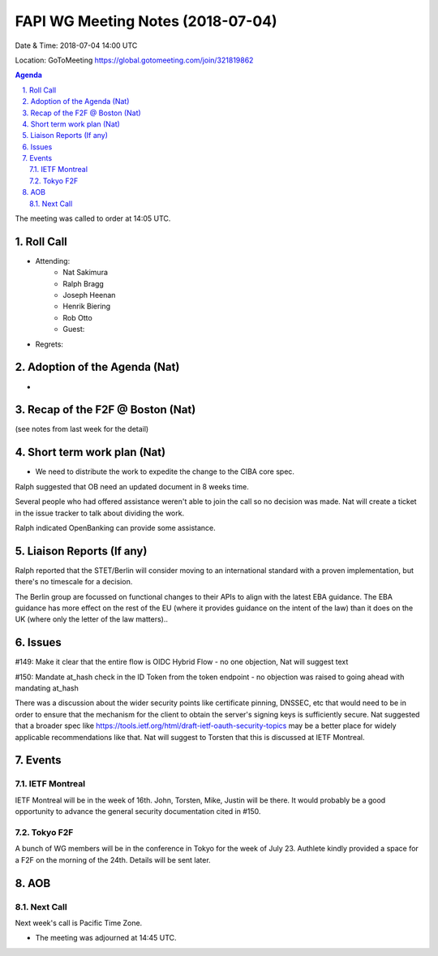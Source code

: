 ============================================
FAPI WG Meeting Notes (2018-07-04)
============================================
Date & Time: 2018-07-04 14:00 UTC

Location: GoToMeeting https://global.gotomeeting.com/join/321819862

.. sectnum:: 
   :suffix: .


.. contents:: Agenda

The meeting was called to order at 14:05 UTC. 

Roll Call
===========
* Attending: 
   * Nat Sakimura
   * Ralph Bragg
   * Joseph Heenan
   * Henrik Biering
   * Rob Otto
   * Guest: 
* Regrets: 

Adoption of the Agenda (Nat)
==================================
* 

Recap of the F2F @ Boston (Nat) 
=========================================
(see notes from last week for the detail)

Short term work plan (Nat)
==============================
* We need to distribute the work to expedite the change to the CIBA core spec. 

Ralph suggested that OB need an updated document in 8 weeks time.

Several people who had offered assistance weren't able to join the call so no decision was made. Nat will create a ticket in the issue tracker to talk about dividing the work.

Ralph indicated OpenBanking can provide some assistance.


Liaison Reports (If any)
===========================

Ralph reported that the STET/Berlin will consider moving to an international standard with a proven implementation, but there's no timescale for a decision.

The Berlin group are focussed on functional changes to their APIs to align with the latest EBA guidance. The EBA guidance has more effect on the rest of the EU (where it provides guidance on the intent of the law) than it does on the UK (where only the letter of the law matters)..

Issues
============

#149: Make it clear that the entire flow is OIDC Hybrid Flow - no one objection, Nat will suggest text

#150: Mandate at_hash check in the ID Token from the token endpoint - no objection was raised to going ahead with mandating at_hash

There was a discussion about the wider security points like certificate pinning, DNSSEC, etc that would need to be in order to ensure that the mechanism for the client to obtain the server's signing keys is sufficiently secure. Nat suggested that a broader spec like https://tools.ietf.org/html/draft-ietf-oauth-security-topics may be a better place for widely applicable recommendations like that. Nat will suggest to Torsten that this is discussed at IETF Montreal.

Events
==========
IETF Montreal
----------------
IETF Montreal will be in the week of 16th. 
John, Torsten, Mike, Justin will be there. 
It would probably be a good opportunity to advance the general security documentation cited in #150. 

Tokyo F2F
------------
A bunch of WG members will be in the conference in Tokyo for the week of July 23. 
Authlete kindly provided a space for a F2F on the morning of the 24th. 
Details will be sent later. 

AOB
===========
Next Call
-----------------------
Next week's call is Pacific Time Zone. 

* The meeting was adjourned at 14:45 UTC.